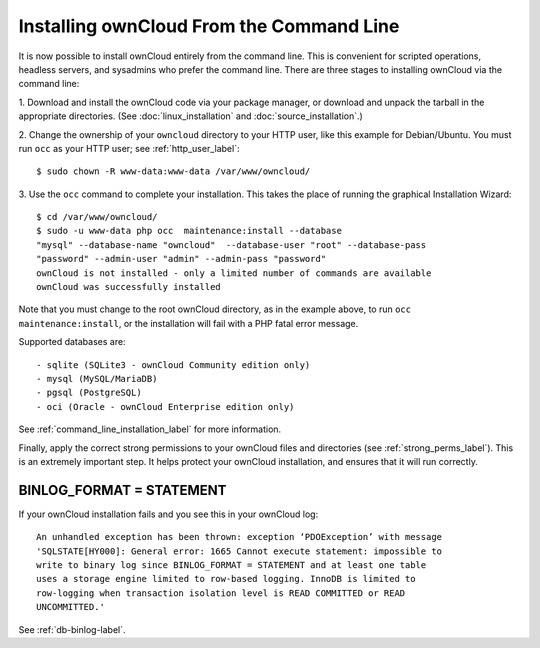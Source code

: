 =========================================
Installing ownCloud From the Command Line
=========================================

It is now possible to install ownCloud entirely from the command line. This is 
convenient for scripted operations, headless servers, and sysadmins who prefer 
the command line. There are three stages to installing ownCloud via the command 
line:

1. Download and install the ownCloud code via your package manager, or download 
and unpack the tarball in the appropriate directories. (See 
:doc:`linux_installation` and :doc:`source_installation`.)

2. Change the ownership of your ``owncloud`` directory to your HTTP user, like 
this example for Debian/Ubuntu. You must run ``occ`` as your HTTP user; see 
:ref:`http_user_label`::

 $ sudo chown -R www-data:www-data /var/www/owncloud/

3. Use the ``occ`` command to complete your installation. This takes the place 
of running the graphical Installation Wizard::

 $ cd /var/www/owncloud/
 $ sudo -u www-data php occ  maintenance:install --database 
 "mysql" --database-name "owncloud"  --database-user "root" --database-pass 
 "password" --admin-user "admin" --admin-pass "password" 
 ownCloud is not installed - only a limited number of commands are available
 ownCloud was successfully installed
 
Note that you must change to the root ownCloud directory, as in the example 
above, to run ``occ  maintenance:install``, or the installation will fail with 
a PHP fatal error message.

Supported databases are::

 - sqlite (SQLite3 - ownCloud Community edition only)
 - mysql (MySQL/MariaDB)
 - pgsql (PostgreSQL)
 - oci (Oracle - ownCloud Enterprise edition only)
 
See :ref:`command_line_installation_label` for more information.

Finally, apply the correct strong permissions to your ownCloud files and 
directories (see :ref:`strong_perms_label`). This is an extremely important 
step. It helps protect your ownCloud installation, and ensures that it will run 
correctly.

BINLOG_FORMAT = STATEMENT
-------------------------

If your ownCloud installation fails and you see this in your ownCloud log::

 An unhandled exception has been thrown: exception ‘PDOException’ with message 
 'SQLSTATE[HY000]: General error: 1665 Cannot execute statement: impossible to 
 write to binary log since BINLOG_FORMAT = STATEMENT and at least one table 
 uses a storage engine limited to row-based logging. InnoDB is limited to 
 row-logging when transaction isolation level is READ COMMITTED or READ 
 UNCOMMITTED.'

See :ref:`db-binlog-label`.
